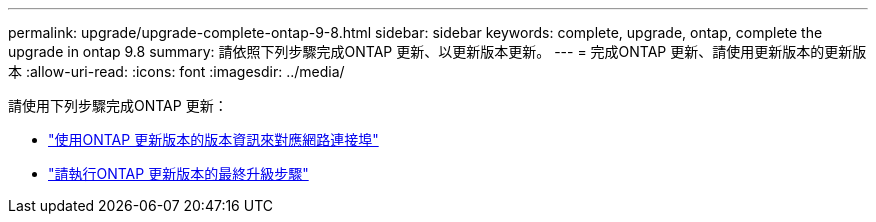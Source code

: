 ---
permalink: upgrade/upgrade-complete-ontap-9-8.html 
sidebar: sidebar 
keywords: complete, upgrade, ontap, complete the upgrade in ontap 9.8 
summary: 請依照下列步驟完成ONTAP 更新、以更新版本更新。 
---
= 完成ONTAP 更新、請使用更新版本的更新版本
:allow-uri-read: 
:icons: font
:imagesdir: ../media/


[role="lead"]
請使用下列步驟完成ONTAP 更新：

* link:upgrade-map-network-ports-ontap-9-8.html["使用ONTAP 更新版本的版本資訊來對應網路連接埠"]
* link:upgrade-final-upgrade-steps-in-ontap-9-8.html["請執行ONTAP 更新版本的最終升級步驟"]

